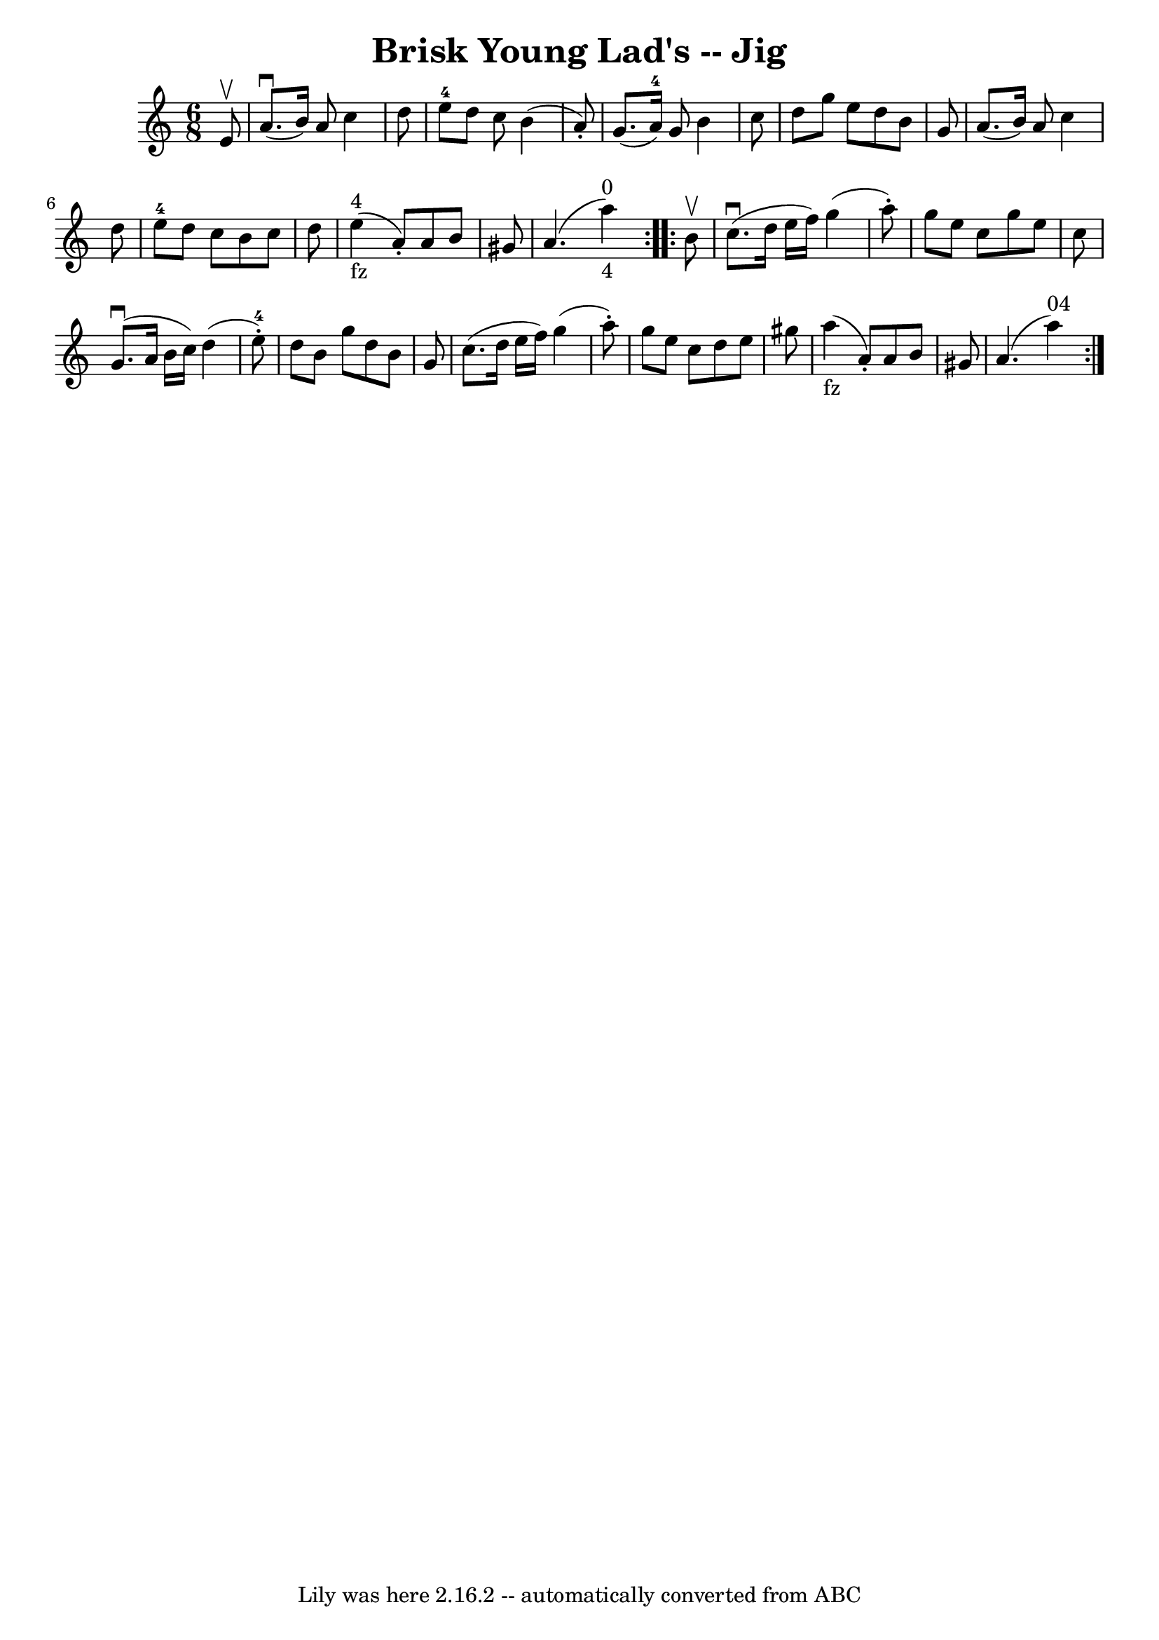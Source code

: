 \version "2.7.40"
\header {
	book = "Ryan's Mammoth Collection."
	crossRefNumber = "1"
	footnotes = ""
	tagline = "Lily was here 2.16.2 -- automatically converted from ABC"
	title = "Brisk Young Lad's -- Jig"
}
voicedefault =  {
\set Score.defaultBarType = "empty"

\repeat volta 2 {
\time 6/8 \key a \minor   e'8 ^\upbow \bar "|"   a'8. ^\downbow(   b'16  -)   
a'8    c''4    d''8  \bar "|"   e''8-4   d''8    c''8    b'4 (   a'8 -. -) 
\bar "|"   g'8. (   a'16-4 -)   g'8    b'4    c''8  \bar "|"   d''8    g''8  
  e''8    d''8    b'8    g'8  \bar "|"     a'8. (   b'16  -)   a'8    c''4    
d''8  \bar "|"   e''8-4   d''8    c''8    b'8    c''8    d''8  \bar "|"     
e''4 _"fz"^"4"(   a'8 -. -)   a'8    b'8    gis'8  \bar "|"   a'4. (       a''4 
^"0"_"4" -) } \repeat volta 2 {     b'8 ^\upbow \bar "|"   c''8. ^\downbow(   
d''16    e''16    f''16  -)   g''4 (   a''8 -. -) \bar "|"   g''8    e''8    
c''8    g''8    e''8    c''8  \bar "|"   g'8. ^\downbow(   a'16    b'16    
c''16  -)   d''4 (     e''8-4-. -) \bar "|"   d''8    b'8    g''8    d''8    
b'8    g'8  \bar "|"     c''8. (   d''16    e''16    f''16  -)   g''4 (   a''8 
-. -) \bar "|"   g''8    e''8    c''8    d''8    e''8    gis''8  \bar "|"   
a''4 _"fz"(   a'8 -. -)   a'8    b'8    gis'8  \bar "|"   a'4. (     a''4 ^"04" 
-)   }   
}

\score{
    <<

	\context Staff="default"
	{
	    \voicedefault 
	}

    >>
	\layout {
	}
	\midi {}
}
